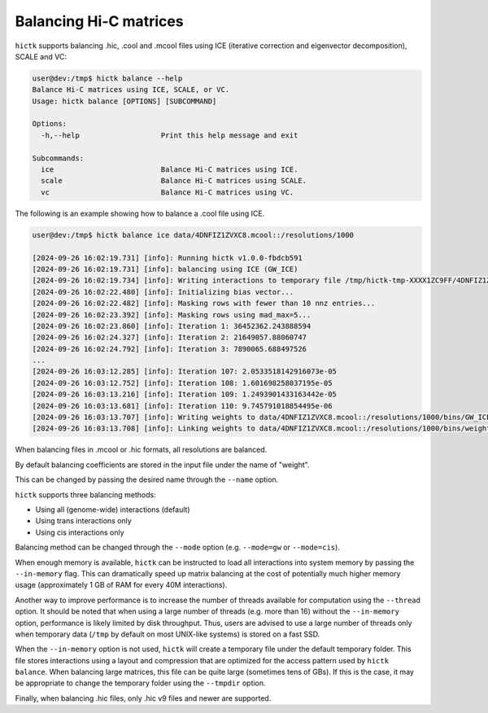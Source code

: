 ..
   Copyright (C) 2023 Roberto Rossini <roberros@uio.no>
   SPDX-License-Identifier: MIT

Balancing Hi-C matrices
#######################

``hictk`` supports balancing .hic, .cool and .mcool files using ICE (iterative correction and eigenvector decomposition), SCALE and VC:

.. code-block:: console

  user@dev:/tmp$ hictk balance --help
  Balance Hi-C matrices using ICE, SCALE, or VC.
  Usage: hictk balance [OPTIONS] [SUBCOMMAND]

  Options:
    -h,--help                   Print this help message and exit

  Subcommands:
    ice                         Balance Hi-C matrices using ICE.
    scale                       Balance Hi-C matrices using SCALE.
    vc                          Balance Hi-C matrices using VC.

The following is an example showing how to balance a .cool file using ICE.

.. code-block:: console

  user@dev:/tmp$ hictk balance ice data/4DNFIZ1ZVXC8.mcool::/resolutions/1000

  [2024-09-26 16:02:19.731] [info]: Running hictk v1.0.0-fbdcb591
  [2024-09-26 16:02:19.731] [info]: balancing using ICE (GW_ICE)
  [2024-09-26 16:02:19.734] [info]: Writing interactions to temporary file /tmp/hictk-tmp-XXXX1ZC9FF/4DNFIZ1ZVXC8.mcool.tmp...
  [2024-09-26 16:02:22.480] [info]: Initializing bias vector...
  [2024-09-26 16:02:22.482] [info]: Masking rows with fewer than 10 nnz entries...
  [2024-09-26 16:02:23.392] [info]: Masking rows using mad_max=5...
  [2024-09-26 16:02:23.860] [info]: Iteration 1: 36452362.243888594
  [2024-09-26 16:02:24.327] [info]: Iteration 2: 21649057.88060747
  [2024-09-26 16:02:24.792] [info]: Iteration 3: 7890065.688497526
  ...
  [2024-09-26 16:03:12.285] [info]: Iteration 107: 2.0533518142916073e-05
  [2024-09-26 16:03:12.752] [info]: Iteration 108: 1.601698258037195e-05
  [2024-09-26 16:03:13.216] [info]: Iteration 109: 1.2493901433163442e-05
  [2024-09-26 16:03:13.681] [info]: Iteration 110: 9.745791018854495e-06
  [2024-09-26 16:03:13.707] [info]: Writing weights to data/4DNFIZ1ZVXC8.mcool::/resolutions/1000/bins/GW_ICE...
  [2024-09-26 16:03:13.708] [info]: Linking weights to data/4DNFIZ1ZVXC8.mcool::/resolutions/1000/bins/weight...

When balancing files in .mcool or .hic formats, all resolutions are balanced.

By default balancing coefficients are stored in the input file under the name of "weight".

This can be changed by passing the desired name through the ``--name`` option.

``hictk`` supports three balancing methods:

* Using all (genome-wide) interactions (default)
* Using trans interactions only
* Using cis interactions only

Balancing method can be changed through the ``--mode`` option (e.g. ``--mode=gw`` or ``--mode=cis``).

When enough memory is available, ``hictk`` can be instructed to load all interactions into system memory by passing the ``--in-memory`` flag. This can dramatically speed up matrix balancing at the cost of potentially much higher memory usage (approximately 1 GB of RAM for every 40M interactions).

Another way to improve performance is to increase the number of threads available for computation using the ``--thread`` option.
It should be noted that when using a large number of threads (e.g. more than 16) without the ``--in-memory`` option, performance is likely limited by disk throughput. Thus, users are advised to use a large number of threads only when temporary data (``/tmp`` by default on most UNIX-like systems) is stored on a fast SSD.

When the ``--in-memory`` option is not used, ``hictk`` will create a temporary file under the default temporary folder. This file stores interactions using a layout and compression that are optimized for the access pattern used by ``hictk balance``. When balancing large matrices, this file can be quite large (sometimes tens of GBs). If this is the case, it may be appropriate to change the temporary folder using the ``--tmpdir`` option.

Finally, when balancing .hic files, only .hic v9 files and newer are supported.
